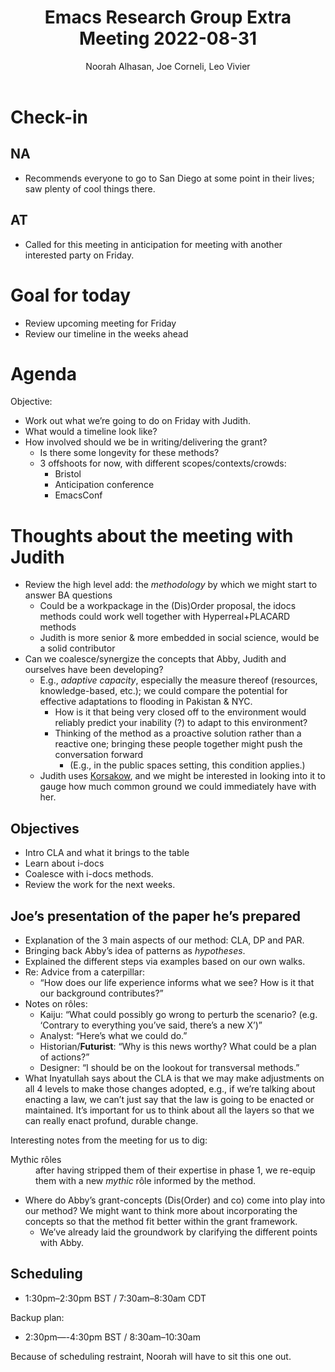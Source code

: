 :PROPERTIES:
:ID:       133f5e8b-f252-412e-984b-4d0ccd68b1b7
:END:
#+title: Emacs Research Group Extra Meeting 2022-08-31
#+Author: Noorah Alhasan, Joe Corneli, Leo Vivier

* Check-in

** NA
- Recommends everyone to go to San Diego at some point in their lives; saw plenty of cool things there.
** AT
- Called for this meeting in anticipation for meeting with another interested party on Friday.

* Goal for today

- Review upcoming meeting for Friday
- Review our timeline in the weeks ahead

* Agenda
Objective:
- Work out what we’re going to do on Friday with Judith.
- What would a timeline look like?
- How involved should we be in writing/delivering the grant?
  - Is there some longevity for these methods?
  - 3 offshoots for now, with different scopes/contexts/crowds:
    - Bristol
    - Anticipation conference
    - EmacsConf

* Thoughts about the meeting with Judith

- Review the high level add: the /methodology/ by which we might start to answer BA questions
  - Could be a workpackage in the (Dis)Order proposal, the idocs methods could work well together with Hyperreal+PLACARD methods
  - Judith is more senior & more embedded in social science, would be a solid contributor
- Can we coalesce/synergize the concepts that Abby, Judith and ourselves have been developing?
  - E.g., /adaptive capacity/, especially the measure thereof (resources, knowledge-based, etc.); we could compare the potential for effective adaptations to flooding in Pakistan & NYC.
    - How is it that being very closed off to the environment would reliably predict your inability (?) to adapt to this environment?
    - Thinking of the method as a proactive solution rather than a reactive one; bringing these people together might push the conversation forward
      - (E.g., in the public spaces setting, this condition applies.)
  - Judith uses [[https://en.wikipedia.org/wiki/Korsakow][Korsakow]], and we might be interested in looking into it to gauge how much common ground we could immediately have with her.

** Objectives
- Intro CLA and what it brings to the table
- Learn about i-docs 
- Coalesce with i-docs methods.
- Review the work for the next weeks.

** Joe’s presentation of the paper he’s prepared
- Explanation of the 3 main aspects of our method: CLA, DP and PAR.
- Bringing back Abby’s idea of patterns as /hypotheses/.
- Explained the different steps via examples based on our own walks.
- Re: Advice from a caterpillar:
  - “How does our life experience informs what we see?  How is it that our background contributes?”
- Notes on rôles:
  - Kaiju: “What could possibly go wrong to perturb the scenario?  (e.g. ‘Contrary to everything you’ve said, there’s a new X’)”
  - Analyst: “Here’s what we could do.”
  - Historian/*Futurist*: “Why is this news worthy?  What could be a plan of actions?”
  - Designer: “I should be on the lookout for transversal methods.”

- What Inyatullah says about the CLA is that we may make adjustments on all 4 levels to make those changes adopted, e.g., if we’re talking about enacting a law, we can’t just say that the law is going to be enacted or maintained.  It’s important for us to think about all the layers so that we can really enact profund, durable change.

Interesting notes from the meeting for us to dig:
- Mythic rôles :: after having stripped them of their expertise in phase 1, we re-equip them with a new /mythic/ rôle informed by the method.
- Where do Abby’s grant-concepts (Dis(Order) and co) come into play into our method?  We might want to think more about incorporating the concepts so that the method fit better within the grant framework.
  - We’ve already laid the groundwork by clarifying the different points with Abby.

** Scheduling
- 1:30pm--2:30pm BST / 7:30am--8:30am CDT

Backup plan:
- 2:30pm----4:30pm BST / 8:30am--10:30am

Because of scheduling restraint, Noorah will have to sit this one out.
